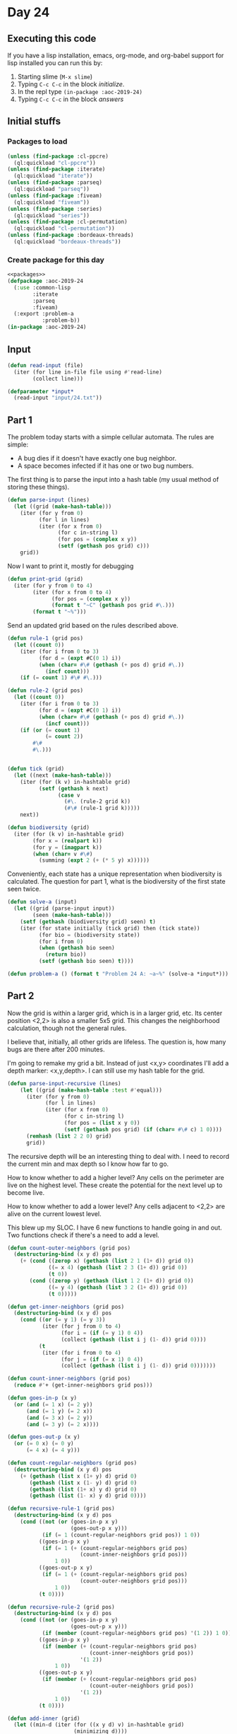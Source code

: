 #+STARTUP: indent contents
#+OPTIONS: num:nil toc:nil
* Day 24
** Executing this code
If you have a lisp installation, emacs, org-mode, and org-babel
support for lisp installed you can run this by:
1. Starting slime (=M-x slime=)
2. Typing =C-c C-c= in the block [[initialize][initialize]].
3. In the repl type =(in-package :aoc-2019-24)=
4. Typing =C-c C-c= in the block [[answers][answers]]
** Initial stuffs
*** Packages to load
#+NAME: packages
#+BEGIN_SRC lisp :results silent
  (unless (find-package :cl-ppcre)
    (ql:quickload "cl-ppcre"))
  (unless (find-package :iterate)
    (ql:quickload "iterate"))
  (unless (find-package :parseq)
    (ql:quickload "parseq"))
  (unless (find-package :fiveam)
    (ql:quickload "fiveam"))
  (unless (find-package :series)
    (ql:quickload "series"))
  (unless (find-package :cl-permutation)
    (ql:quickload "cl-permutation"))
  (unless (find-package :bordeaux-threads)
    (ql:quickload "bordeaux-threads"))
#+END_SRC
*** Create package for this day
#+NAME: initialize
#+BEGIN_SRC lisp :noweb yes :results silent
  <<packages>>
  (defpackage :aoc-2019-24
    (:use :common-lisp
          :iterate
          :parseq
          :fiveam)
    (:export :problem-a
             :problem-b))
  (in-package :aoc-2019-24)
#+END_SRC
** Input
#+NAME: read-input
#+BEGIN_SRC lisp :results silent
  (defun read-input (file)
    (iter (for line in-file file using #'read-line)
          (collect line)))
#+END_SRC
#+NAME: input
#+BEGIN_SRC lisp :noweb yes :results silent
  (defparameter *input*
    (read-input "input/24.txt"))
#+END_SRC
** Part 1
The problem today starts with a simple cellular automata. The rules
are simple:
- A bug dies if it doesn't have exactly one bug neighbor.
- A space becomes infected if it has one or two bug numbers.

The first thing is to parse the input into a hash table (my usual
method of storing these things).
#+NAME: parse-input
#+BEGIN_SRC lisp :noweb yes :results silent
  (defun parse-input (lines)
    (let ((grid (make-hash-table)))
      (iter (for y from 0)
            (for l in lines)
            (iter (for x from 0)
                  (for c in-string l)
                  (for pos = (complex x y))
                  (setf (gethash pos grid) c)))
      grid))
#+END_SRC

Now I want to print it, mostly for debugging
#+NAME: print-grid
#+BEGIN_SRC lisp :noweb yes :results silent
  (defun print-grid (grid)
    (iter (for y from 0 to 4)
          (iter (for x from 0 to 4)
                (for pos = (complex x y))
                (format t "~C" (gethash pos grid #\.)))
          (format t "~%")))
#+END_SRC

Send an updated grid based on the rules described above.
#+NAME: tick
#+BEGIN_SRC lisp :noweb yes :results silent
  (defun rule-1 (grid pos)
    (let ((count 0))
      (iter (for i from 0 to 3)
            (for d = (expt #C(0 1) i))
            (when (char= #\# (gethash (+ pos d) grid #\.))
              (incf count)))
      (if (= count 1) #\# #\.)))

  (defun rule-2 (grid pos)
    (let ((count 0))
      (iter (for i from 0 to 3)
            (for d = (expt #C(0 1) i))
            (when (char= #\# (gethash (+ pos d) grid #\.))
              (incf count)))
      (if (or (= count 1)
              (= count 2))
          #\#
          #\.)))


  (defun tick (grid)
    (let ((next (make-hash-table)))
      (iter (for (k v) in-hashtable grid)
            (setf (gethash k next)
                  (case v
                    (#\. (rule-2 grid k))
                    (#\# (rule-1 grid k)))))
      next))
#+END_SRC

#+NAME: biodiversity
#+BEGIN_SRC lisp :noweb yes :results silent
  (defun biodiversity (grid)
    (iter (for (k v) in-hashtable grid)
          (for x = (realpart k))
          (for y = (imagpart k))
          (when (char= v #\#)
            (summing (expt 2 (+ (* 5 y) x))))))
#+END_SRC

Conveniently, each state has a unique representation when biodiversity
is calculated. The question for part 1, what is the biodiversity of
the first state seen twice.

#+NAME: solve-a
#+BEGIN_SRC lisp :noweb yes :results silent
  (defun solve-a (input)
    (let ((grid (parse-input input))
          (seen (make-hash-table)))
      (setf (gethash (biodiversity grid) seen) t)
      (iter (for state initially (tick grid) then (tick state))
            (for bio = (biodiversity state))
            (for i from 0)
            (when (gethash bio seen)
              (return bio))
            (setf (gethash bio seen) t))))
#+END_SRC

#+NAME: problem-a
#+BEGIN_SRC lisp :noweb yes :results silent
  (defun problem-a () (format t "Problem 24 A: ~a~%" (solve-a *input*)))
#+END_SRC
** Part 2
Now the grid is within a larger grid, which is in a larger grid,
etc. Its center position <2,2> is also a smaller 5x5 grid. This
changes the neighborhood calculation, though not the general rules.

I believe that, initially, all other grids are lifeless. The question
is, how many bugs are there after 200 minutes.

I'm going to remake my grid a bit. Instead of just <x,y> coordinates
I'll add a depth marker: <x,y,depth>. I can still use my hash table
for the grid.

#+NAME: recursive-parse
#+BEGIN_SRC lisp :results silent :noweb yes
  (defun parse-input-recursive (lines)
      (let ((grid (make-hash-table :test #'equal)))
        (iter (for y from 0)
              (for l in lines)
              (iter (for x from 0)
                    (for c in-string l)
                    (for pos = (list x y 0))
                    (setf (gethash pos grid) (if (char= #\# c) 1 0))))
        (remhash (list 2 2 0) grid)
        grid))
#+END_SRC

The recursive depth will be an interesting thing to deal with. I need
to record the current min and max depth so I know how far to go.

How to know whether to add a higher level? Any cells on the perimeter
are live on the highest level. These create the potential for the next
level up to become live.

How to know whether to add a lower level? Any cells adjacent to <2,2>
are alive on the current lowest level.

This blew up my SLOC. I have 6 new functions to handle going in and
out. Two functions check if there's a need to add a level.

#+NAME: recursive-tick
#+BEGIN_SRC lisp :noweb yes :results silent
  (defun count-outer-neighbors (grid pos)
    (destructuring-bind (x y d) pos
      (+ (cond ((zerop x) (gethash (list 2 1 (1+ d)) grid 0))
               ((= x 4) (gethash (list 2 3 (1+ d)) grid 0))
               (t 0))
         (cond ((zerop y) (gethash (list 1 2 (1+ d)) grid 0))
               ((= y 4) (gethash (list 3 2 (1+ d)) grid 0))
               (t 0)))))

  (defun get-inner-neighbors (grid pos)
    (destructuring-bind (x y d) pos
      (cond ((or (= y 1) (= y 3))
             (iter (for j from 0 to 4)
                   (for i = (if (= y 1) 0 4))
                   (collect (gethash (list i j (1- d)) grid 0))))
            (t
             (iter (for i from 0 to 4)
                   (for j = (if (= x 1) 0 4))
                   (collect (gethash (list i j (1- d)) grid 0)))))))

  (defun count-inner-neighbors (grid pos)
    (reduce #'+ (get-inner-neighbors grid pos)))

  (defun goes-in-p (x y)
    (or (and (= 1 x) (= 2 y))
        (and (= 1 y) (= 2 x))
        (and (= 3 x) (= 2 y))
        (and (= 3 y) (= 2 x))))

  (defun goes-out-p (x y)
    (or (= 0 x) (= 0 y)
        (= 4 x) (= 4 y)))

  (defun count-regular-neighbors (grid pos)
    (destructuring-bind (x y d) pos
      (+ (gethash (list x (1+ y) d) grid 0)
         (gethash (list x (1- y) d) grid 0)
         (gethash (list (1+ x) y d) grid 0)
         (gethash (list (1- x) y d) grid 0))))

  (defun recursive-rule-1 (grid pos)
    (destructuring-bind (x y d) pos
      (cond ((not (or (goes-in-p x y)
                      (goes-out-p x y)))
             (if (= 1 (count-regular-neighbors grid pos)) 1 0))
            ((goes-in-p x y)
             (if (= 1 (+ (count-regular-neighbors grid pos)
                         (count-inner-neighbors grid pos)))
                 1 0))
            ((goes-out-p x y)
             (if (= 1 (+ (count-regular-neighbors grid pos)
                         (count-outer-neighbors grid pos)))
                 1 0))
            (t 0))))

  (defun recursive-rule-2 (grid pos)
    (destructuring-bind (x y d) pos
      (cond ((not (or (goes-in-p x y)
                      (goes-out-p x y)))
             (if (member (count-regular-neighbors grid pos) '(1 2)) 1 0))
            ((goes-in-p x y)
             (if (member (+ (count-regular-neighbors grid pos)
                            (count-inner-neighbors grid pos))
                         '(1 2))
                 1 0))
            ((goes-out-p x y)
             (if (member (+ (count-regular-neighbors grid pos)
                            (count-outer-neighbors grid pos))
                         '(1 2))
                 1 0))
            (t 0))))

  (defun add-inner (grid)
    (let ((min-d (iter (for ((x y d) v) in-hashtable grid)
                       (minimizing d))))
      (when (or (= 1 (gethash (list 2 1 min-d) grid 0))
                (= 1 (gethash (list 2 3 min-d) grid 0))
                (= 1 (gethash (list 1 2 min-d) grid 0))
                (= 1 (gethash (list 3 2 min-d) grid 0)))
        (iter (for y from 0 to 4)
              (iter (for x from 0 to 4)
                    (for pos = (list x y (1- min-d)))
                    (setf (gethash pos grid 0) 0)))
        (remhash (list 2 2 (1- min-d)) grid))))

  (defun add-outer (grid)
    (let ((max-d (iter (for ((x y d) v) in-hashtable grid)
                       (maximizing d))))
      (when (or (iter (for y from 0 to 4)
                      (for x = 0)
                      (for pos = (list x y max-d))
                      (thereis (= 1 (gethash pos grid 0))))
                (iter (for y from 0 to 4)
                      (for x = 4)
                      (for pos = (list x y max-d))
                      (thereis (= 1 (gethash pos grid 0))))
                (iter (for x from 0 to 4)
                      (for y = 0)
                      (for pos = (list x y max-d))
                      (thereis (= 1 (gethash pos grid 0))))
                (iter (for x from 0 to 4)
                      (for y = 4)
                      (for pos = (list x y max-d))
                      (thereis (= 1 (gethash pos grid 0)))))
        (iter (for y from 0 to 4)
              (iter (for x from 0 to 4)
                    (for pos = (list x y (1+ max-d)))
                    (setf (gethash pos grid 0) 0)))
        (remhash (list 2 2 (1+ max-d)) grid))))

  (defun recursive-tick (grid)
    (let ((next (make-hash-table :test 'equal)))
      (add-inner grid)
      (add-outer grid)
      (iter (for (k v) in-hashtable grid)
            (setf (gethash k next)
                  (case v
                    (0 (recursive-rule-2 grid k))
                    (1 (recursive-rule-1 grid k)))))
      next))
#+END_SRC

#+NAME: print-recursive
#+BEGIN_SRC lisp :noweb yes :results silent
  (defun print-recursive (grid)
    (let ((max-d (iter (for ((x y d) v) in-hashtable grid)
                       (maximizing d)))
          (min-d (iter (for ((x y d) v) in-hashtable grid)
                       (minimizing  d))))
      (iter (for d from max-d downto min-d)
            (format t "Depth: ~A~%" d)
            (iter (for y from 0 to 4)
                  (iter (for x from 0 to 4)
                        (for pos = (list x y d))
                        (format t "~A" (gethash pos grid #\?)))
                  (format t "~%"))
            (format t "=====~%"))))
#+END_SRC

#+NAME: solve-b
#+BEGIN_SRC lisp :noweb yes :results silent
  (defun count-alive (grid)
    (iter (for (k v) in-hashtable grid)
          (counting (= v 1))))
  (defun solve-b (input &optional (iterations 200))
    (let ((grid (parse-input-recursive input)))
      (iter (for i from 0 below iterations)
            (setf grid (recursive-tick grid)))
      ;(print-recursive grid)
      (count-alive grid)))
#+END_SRC

#+NAME: problem-b
#+BEGIN_SRC lisp :noweb yes :results silent
  (defun problem-b () (format t "Problem 24 B: ~a~%" (solve-b *input*)))
#+END_SRC
** Putting it all together
#+NAME: structs
#+BEGIN_SRC lisp :noweb yes :results silent

#+END_SRC
#+NAME: functions
#+BEGIN_SRC lisp :noweb yes :results silent
  <<read-input>>
  <<input>>
  <<parse-input>>
  <<print-grid>>
  <<tick>>
  <<biodiversity>>
  <<solve-a>>
  <<recursive-parse>>
  <<recursive-tick>>
  <<print-recursive>>
  <<solve-b>>
#+END_SRC
#+NAME: answers
#+BEGIN_SRC lisp :results output :exports both :noweb yes :tangle 2019.24.lisp
  <<initialize>>
  <<structs>>
  <<functions>>
  <<input>>
  <<problem-a>>
  <<problem-b>>
  (problem-a)
  (problem-b)
#+END_SRC
** Answer
#+RESULTS: answers
: Problem 24 A: 28781019
: Problem 24 B: 1939
** Test Cases
#+NAME: test-cases
#+BEGIN_SRC lisp :results output :exports both
  (def-suite aoc.2019.24)
  (in-suite aoc.2019.24)

  (run! 'aoc.2019.24)
#+END_SRC
** Test Results
#+RESULTS: test-cases
** Thoughts
